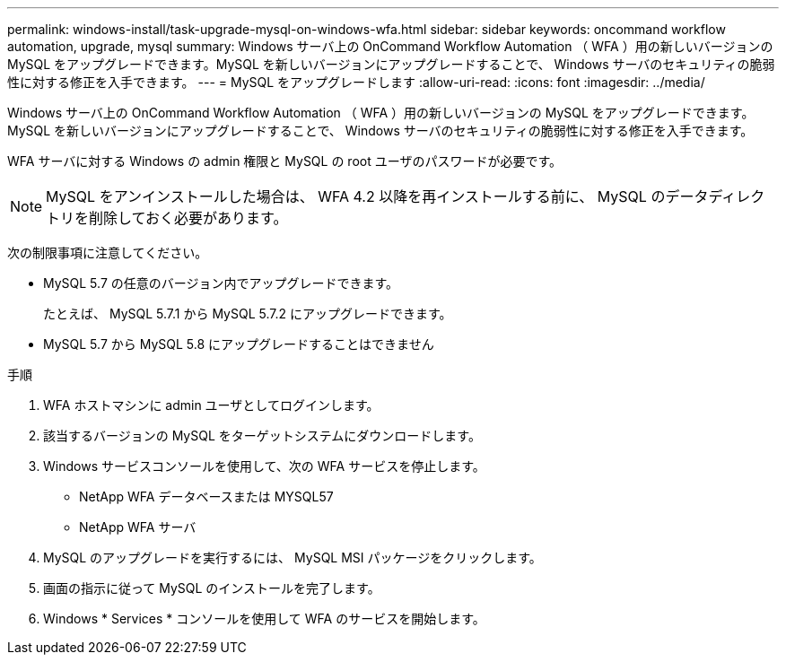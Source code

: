 ---
permalink: windows-install/task-upgrade-mysql-on-windows-wfa.html 
sidebar: sidebar 
keywords: oncommand workflow automation, upgrade, mysql 
summary: Windows サーバ上の OnCommand Workflow Automation （ WFA ）用の新しいバージョンの MySQL をアップグレードできます。MySQL を新しいバージョンにアップグレードすることで、 Windows サーバのセキュリティの脆弱性に対する修正を入手できます。 
---
= MySQL をアップグレードします
:allow-uri-read: 
:icons: font
:imagesdir: ../media/


[role="lead"]
Windows サーバ上の OnCommand Workflow Automation （ WFA ）用の新しいバージョンの MySQL をアップグレードできます。MySQL を新しいバージョンにアップグレードすることで、 Windows サーバのセキュリティの脆弱性に対する修正を入手できます。

WFA サーバに対する Windows の admin 権限と MySQL の root ユーザのパスワードが必要です。


NOTE: MySQL をアンインストールした場合は、 WFA 4.2 以降を再インストールする前に、 MySQL のデータディレクトリを削除しておく必要があります。

次の制限事項に注意してください。

* MySQL 5.7 の任意のバージョン内でアップグレードできます。
+
たとえば、 MySQL 5.7.1 から MySQL 5.7.2 にアップグレードできます。

* MySQL 5.7 から MySQL 5.8 にアップグレードすることはできません


.手順
. WFA ホストマシンに admin ユーザとしてログインします。
. 該当するバージョンの MySQL をターゲットシステムにダウンロードします。
. Windows サービスコンソールを使用して、次の WFA サービスを停止します。
+
** NetApp WFA データベースまたは MYSQL57
** NetApp WFA サーバ


. MySQL のアップグレードを実行するには、 MySQL MSI パッケージをクリックします。
. 画面の指示に従って MySQL のインストールを完了します。
. Windows * Services * コンソールを使用して WFA のサービスを開始します。

